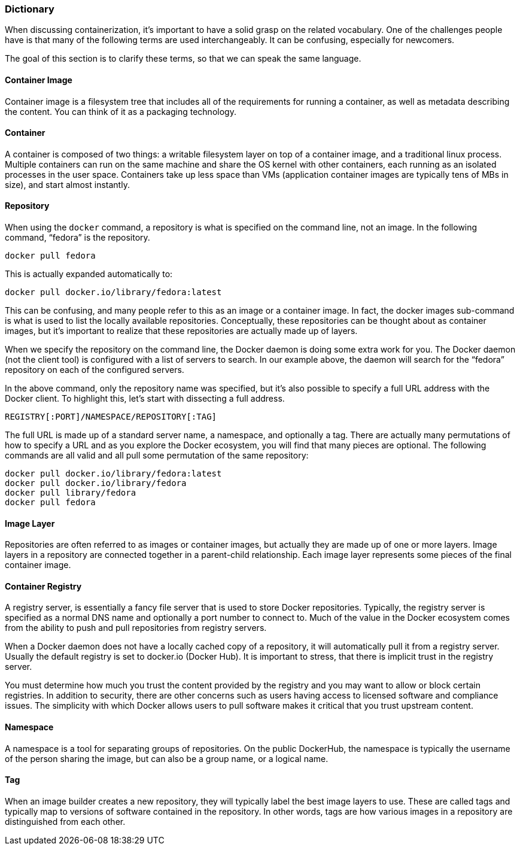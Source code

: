 === Dictionary

When discussing containerization, it’s important to have a solid grasp on the related vocabulary. One of the challenges people have is that many of the following terms
are used interchangeably. It can be confusing, especially for newcomers.

The goal of this section is to clarify these terms, so that we can speak the same language.

==== Container Image

Container image is a filesystem tree that includes all of the requirements for running a container, as well as metadata describing the content. You can think of it as a packaging technology.

==== Container

A container is composed of two things: a writable filesystem layer on top of a container image, and a traditional linux process.
Multiple containers can run on the same machine and share the OS kernel with other containers, each running as an isolated processes in the user space.
Containers take up less space than VMs (application container images are typically tens of MBs in size), and start almost instantly.

==== Repository

When using the `docker` command, a repository is what is specified on the command line, not an image. In the following command, “fedora” is the repository.

```
docker pull fedora
```

This is actually expanded automatically to:

```
docker pull docker.io/library/fedora:latest
```

This can be confusing, and many people refer to this as an image or a container image. In fact, the docker images sub-command is what is used to list the locally available repositories. Conceptually, these repositories can be thought about as container images, but it’s important to realize that these repositories are actually made up of layers.

When we specify the repository on the command line, the Docker daemon is doing some extra work for you. The Docker daemon (not the client tool) is configured with a list of servers to search. In our example above, the daemon will search for the “fedora” repository on each of the configured servers.

In the above command, only the repository name was specified, but it’s also possible to specify a full URL address with the Docker client. To highlight this, let’s start with dissecting a full address.

```
REGISTRY[:PORT]/NAMESPACE/REPOSITORY[:TAG]
```

The full URL is made up of a standard server name, a namespace, and optionally a tag. There are actually many permutations of how to specify a URL and as you explore the Docker ecosystem, you will find that many pieces are optional. The following commands are all valid and all pull some permutation of the same repository:

```
docker pull docker.io/library/fedora:latest
docker pull docker.io/library/fedora
docker pull library/fedora
docker pull fedora
```

==== Image Layer

Repositories are often referred to as images or container images, but actually they are made up of one or more layers.
Image layers in a repository are connected together in a parent-child relationship. Each image layer represents some pieces of the final container image.

==== Container Registry
A registry server, is essentially a fancy file server that is used to store Docker repositories.
Typically, the registry server is specified as a normal DNS name and optionally a port number to connect to.
Much of the value in the Docker ecosystem comes from the ability to push and pull repositories from registry servers.

When a Docker daemon does not have a locally cached copy of a repository, it will automatically pull it from a registry server.
Usually the default registry is set to docker.io (Docker Hub). It is important to stress, that there is implicit trust in the registry server.

You must determine how much you trust the content provided by the registry and you may want to allow or block certain registries.
In addition to security, there are other concerns such as users having access to licensed software and compliance issues.
The simplicity with which Docker allows users to pull software makes it critical that you trust upstream content.

==== Namespace

A namespace is a tool for separating groups of repositories.
On the public DockerHub, the namespace is typically the username of the person sharing the image, but can also be a group name, or a logical name.

==== Tag

When an image builder creates a new repository, they will typically label the best image layers to use.
These are called tags and typically map to versions of software contained in the repository.
In other words, tags are how various images in a repository are distinguished from each other.